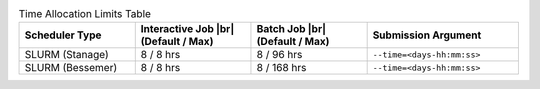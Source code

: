 
.. list-table:: Time Allocation Limits Table
   :widths: 23 23 23 30
   :header-rows: 1

   * - Scheduler Type
     - Interactive Job |br| (Default / Max)
     - Batch Job |br| (Default / Max)
     - Submission Argument

   * - SLURM (Stanage)
     - 8 / 8 hrs
     - 8 / 96 hrs
     - ``--time=<days-hh:mm:ss>``

   * - SLURM (Bessemer)
     - 8 / 8 hrs
     - 8 / 168 hrs
     - ``--time=<days-hh:mm:ss>``
